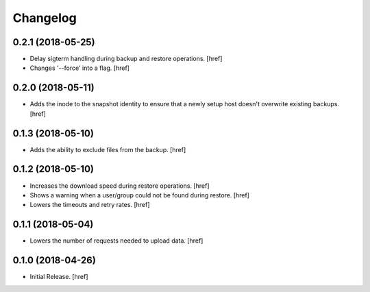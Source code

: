 Changelog
---------

0.2.1 (2018-05-25)
~~~~~~~~~~~~~~~~~~~~~

- Delay sigterm handling during backup and restore operations.
  [href]

- Changes '--force' into a flag.
  [href]

0.2.0 (2018-05-11)
~~~~~~~~~~~~~~~~~~~~~

- Adds the inode to the snapshot identity to ensure that a newly setup host
  doesn't overwrite existing backups.
  [href]

0.1.3 (2018-05-10)
~~~~~~~~~~~~~~~~~~~~~

- Adds the ability to exclude files from the backup.
  [href]

0.1.2 (2018-05-10)
~~~~~~~~~~~~~~~~~~~~~

- Increases the download speed during restore operations.
  [href]

- Shows a warning when a user/group could not be found during restore.
  [href]

- Lowers the timeouts and retry rates.
  [href]

0.1.1 (2018-05-04)
~~~~~~~~~~~~~~~~~~~~~

- Lowers the number of requests needed to upload data.
  [href]

0.1.0 (2018-04-26)
~~~~~~~~~~~~~~~~~~~~~

- Initial Release.
  [href]
